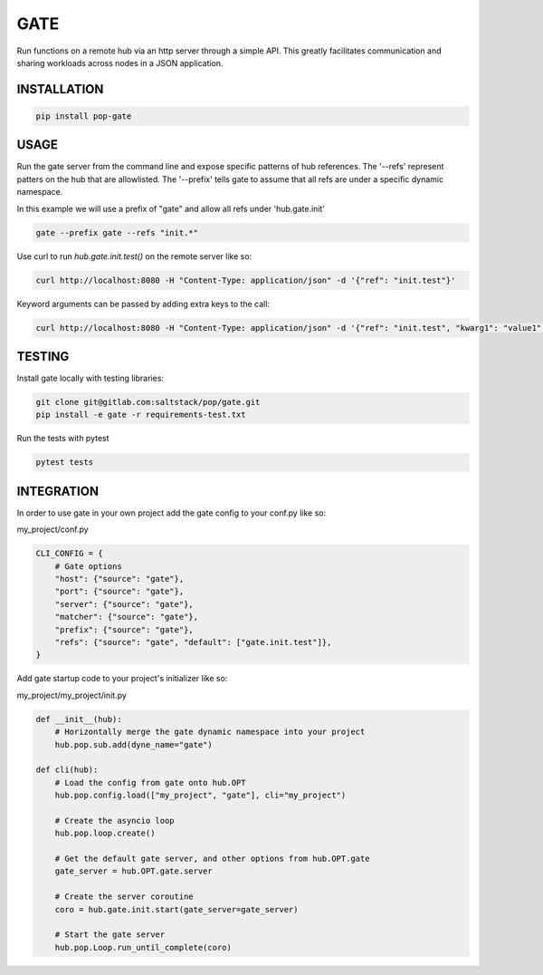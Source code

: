 ====
GATE
====

Run functions on a remote hub via an http server through a simple API.
This greatly facilitates communication and sharing workloads across nodes in a JSON application.

INSTALLATION
============

.. code-block:: bash

    pip install pop-gate

USAGE
=====

Run the gate server from the command line and expose specific patterns of hub references.
The '--refs' represent patters on the hub that are allowlisted.
The '--prefix' tells gate to assume that all refs are under a specific dynamic namespace.

In this example we will use a prefix of "gate" and allow all refs under 'hub.gate.init'

.. code-block:: bash

    gate --prefix gate --refs "init.*"

Use curl to run `hub.gate.init.test()` on the remote server like so:

.. code-block:: bash

    curl http://localhost:8080 -H "Content-Type: application/json" -d '{"ref": "init.test"}'

Keyword arguments can be passed by adding extra keys to the call:

.. code-block:: bash

    curl http://localhost:8080 -H "Content-Type: application/json" -d '{"ref": "init.test", "kwarg1": "value1", "kwarg2": "value2"}'

TESTING
=======

Install gate locally with testing libraries:

.. code-block:: bash

    git clone git@gitlab.com:saltstack/pop/gate.git
    pip install -e gate -r requirements-test.txt

Run the tests with pytest

.. code-block:: bash

    pytest tests


INTEGRATION
===========

In order to use gate in your own project add the gate config to your conf.py like so:

my_project/conf.py

.. code-block:: python

    CLI_CONFIG = {
        # Gate options
        "host": {"source": "gate"},
        "port": {"source": "gate"},
        "server": {"source": "gate"},
        "matcher": {"source": "gate"},
        "prefix": {"source": "gate"},
        "refs": {"source": "gate", "default": ["gate.init.test"]},
    }

Add gate startup code to your project's initializer like so:

my_project/my_project/init.py

.. code-block:: python

    def __init__(hub):
        # Horizontally merge the gate dynamic namespace into your project
        hub.pop.sub.add(dyne_name="gate")

    def cli(hub):
        # Load the config from gate onto hub.OPT
        hub.pop.config.load(["my_project", "gate"], cli="my_project")

        # Create the asyncio loop
        hub.pop.loop.create()

        # Get the default gate server, and other options from hub.OPT.gate
        gate_server = hub.OPT.gate.server

        # Create the server coroutine
        coro = hub.gate.init.start(gate_server=gate_server)

        # Start the gate server
        hub.pop.Loop.run_until_complete(coro)
